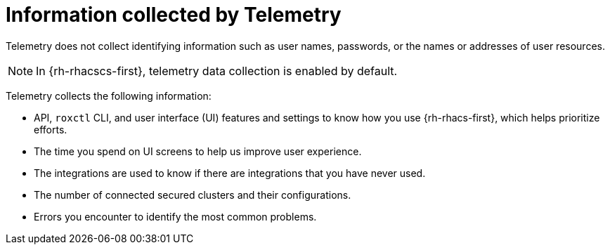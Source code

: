 // Module included in the following assemblies:
//
// * telemetry/about-telemetry.adoc
:_content-type: CONCEPT
[id="information-collected-by-telemetry_{context}"]
= Information collected by Telemetry

Telemetry does not collect identifying information such as user names, passwords, or the names or addresses of user resources.

[NOTE]
====
In {rh-rhacscs-first}, telemetry data collection is enabled by default.
====

Telemetry collects the following information:

* API, `roxctl` CLI, and user interface (UI) features and settings to know how you use {rh-rhacs-first}, which helps prioritize efforts.
* The time you spend on UI screens to help us improve user experience.
* The integrations are used to know if there are integrations that you have never used.
* The number of connected secured clusters and their configurations.
* Errors you encounter to identify the most common problems.